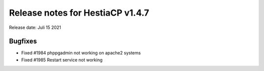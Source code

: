 *********************************
Release notes for HestiaCP v1.4.7
*********************************

Release date: Juli 15 2021

#########
Bugfixes
#########

- Fixed #1984 phppgadmin not working on apache2 systems
- Fixed #1985 Restart service not working